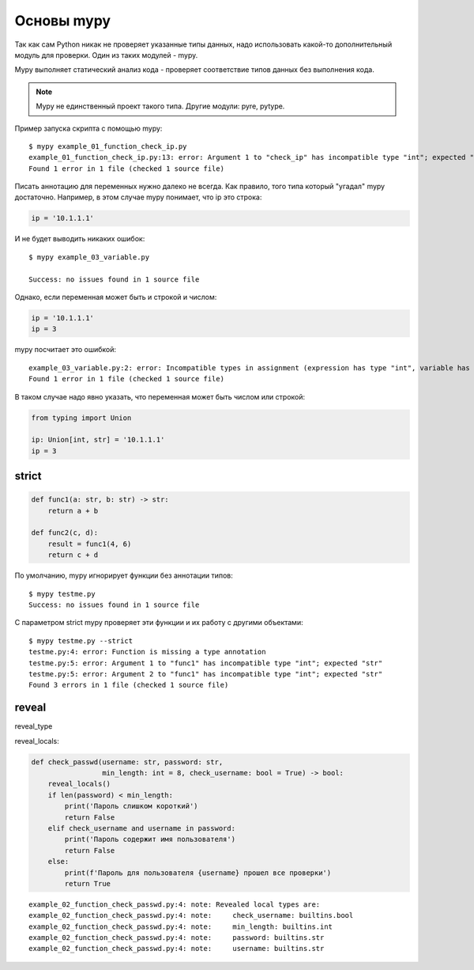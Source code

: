 Основы mypy
-----------

Так как сам Python никак не проверяет указанные типы данных, надо использовать какой-то дополнительный
модуль для проверки. Один из таких модулей - mypy.

Mypy выполняет статический анализ кода - проверяет соответствие типов данных без выполнения кода.

.. note::

    Mypy не единственный проект такого типа. Другие модули: pyre, pytype.


Пример запуска скрипта с помощью mypy:

::

    $ mypy example_01_function_check_ip.py
    example_01_function_check_ip.py:13: error: Argument 1 to "check_ip" has incompatible type "int"; expected "str"
    Found 1 error in 1 file (checked 1 source file)


Писать аннотацию для переменных нужно далеко не всегда. Как правило, того типа который
"угадал" mypy достаточно. Например, в этом случае mypy понимает, что ip это строка:

.. code:: python

    ip = '10.1.1.1'

И не будет выводить никаких ошибок:

::

    $ mypy example_03_variable.py

    Success: no issues found in 1 source file

Однако, если переменная может быть и строкой и числом:

.. code:: python

    ip = '10.1.1.1'
    ip = 3

mypy посчитает это ошибкой:

::

    example_03_variable.py:2: error: Incompatible types in assignment (expression has type "int", variable has type "str")
    Found 1 error in 1 file (checked 1 source file)

В таком случае надо явно указать, что переменная может быть числом или строкой:

.. code:: python

    from typing import Union

    ip: Union[int, str] = '10.1.1.1'
    ip = 3




strict
~~~~~~


.. code:: python

    def func1(a: str, b: str) -> str:
        return a + b

    def func2(c, d):
        result = func1(4, 6)
        return c + d

По умолчанию, mypy игнорирует функции без аннотации типов:

::

    $ mypy testme.py
    Success: no issues found in 1 source file

С параметром strict mypy проверяет эти функции и их работу с другими объектами:

::

    $ mypy testme.py --strict
    testme.py:4: error: Function is missing a type annotation
    testme.py:5: error: Argument 1 to "func1" has incompatible type "int"; expected "str"
    testme.py:5: error: Argument 2 to "func1" has incompatible type "int"; expected "str"
    Found 3 errors in 1 file (checked 1 source file)


reveal
~~~~~~

reveal_type


reveal_locals:

.. code:: python

    def check_passwd(username: str, password: str,
                     min_length: int = 8, check_username: bool = True) -> bool:
        reveal_locals()
        if len(password) < min_length:
            print('Пароль слишком короткий')
            return False
        elif check_username and username in password:
            print('Пароль содержит имя пользователя')
            return False
        else:
            print(f'Пароль для пользователя {username} прошел все проверки')
            return True

::

    example_02_function_check_passwd.py:4: note: Revealed local types are:
    example_02_function_check_passwd.py:4: note:     check_username: builtins.bool
    example_02_function_check_passwd.py:4: note:     min_length: builtins.int
    example_02_function_check_passwd.py:4: note:     password: builtins.str
    example_02_function_check_passwd.py:4: note:     username: builtins.str

